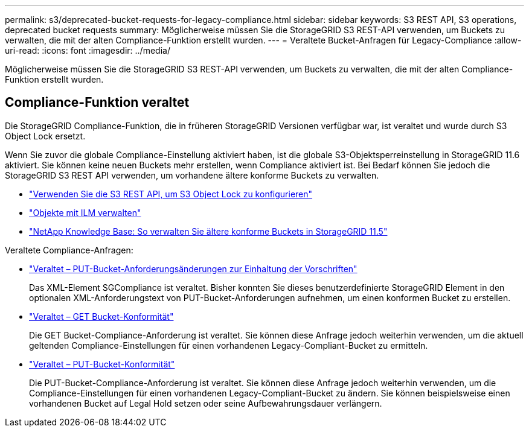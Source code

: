 ---
permalink: s3/deprecated-bucket-requests-for-legacy-compliance.html 
sidebar: sidebar 
keywords: S3 REST API, S3 operations, deprecated bucket requests 
summary: Möglicherweise müssen Sie die StorageGRID S3 REST-API verwenden, um Buckets zu verwalten, die mit der alten Compliance-Funktion erstellt wurden. 
---
= Veraltete Bucket-Anfragen für Legacy-Compliance
:allow-uri-read: 
:icons: font
:imagesdir: ../media/


[role="lead"]
Möglicherweise müssen Sie die StorageGRID S3 REST-API verwenden, um Buckets zu verwalten, die mit der alten Compliance-Funktion erstellt wurden.



== Compliance-Funktion veraltet

Die StorageGRID Compliance-Funktion, die in früheren StorageGRID Versionen verfügbar war, ist veraltet und wurde durch S3 Object Lock ersetzt.

Wenn Sie zuvor die globale Compliance-Einstellung aktiviert haben, ist die globale S3-Objektsperreinstellung in StorageGRID 11.6 aktiviert.  Sie können keine neuen Buckets mehr erstellen, wenn Compliance aktiviert ist. Bei Bedarf können Sie jedoch die StorageGRID S3 REST API verwenden, um vorhandene ältere konforme Buckets zu verwalten.

* link:use-s3-api-for-s3-object-lock.html["Verwenden Sie die S3 REST API, um S3 Object Lock zu konfigurieren"]
* link:../ilm/index.html["Objekte mit ILM verwalten"]
* https://kb.netapp.com/Advice_and_Troubleshooting/Hybrid_Cloud_Infrastructure/StorageGRID/How_to_manage_legacy_Compliant_buckets_in_StorageGRID_11.5["NetApp Knowledge Base: So verwalten Sie ältere konforme Buckets in StorageGRID 11.5"^]


Veraltete Compliance-Anfragen:

* link:../s3/deprecated-put-bucket-request-modifications-for-compliance.html["Veraltet – PUT-Bucket-Anforderungsänderungen zur Einhaltung der Vorschriften"]
+
Das XML-Element SGCompliance ist veraltet.  Bisher konnten Sie dieses benutzerdefinierte StorageGRID Element in den optionalen XML-Anforderungstext von PUT-Bucket-Anforderungen aufnehmen, um einen konformen Bucket zu erstellen.

* link:../s3/deprecated-get-bucket-compliance-request.html["Veraltet – GET Bucket-Konformität"]
+
Die GET Bucket-Compliance-Anforderung ist veraltet.  Sie können diese Anfrage jedoch weiterhin verwenden, um die aktuell geltenden Compliance-Einstellungen für einen vorhandenen Legacy-Compliant-Bucket zu ermitteln.

* link:../s3/deprecated-put-bucket-compliance-request.html["Veraltet – PUT-Bucket-Konformität"]
+
Die PUT-Bucket-Compliance-Anforderung ist veraltet.  Sie können diese Anfrage jedoch weiterhin verwenden, um die Compliance-Einstellungen für einen vorhandenen Legacy-Compliant-Bucket zu ändern.  Sie können beispielsweise einen vorhandenen Bucket auf Legal Hold setzen oder seine Aufbewahrungsdauer verlängern.


